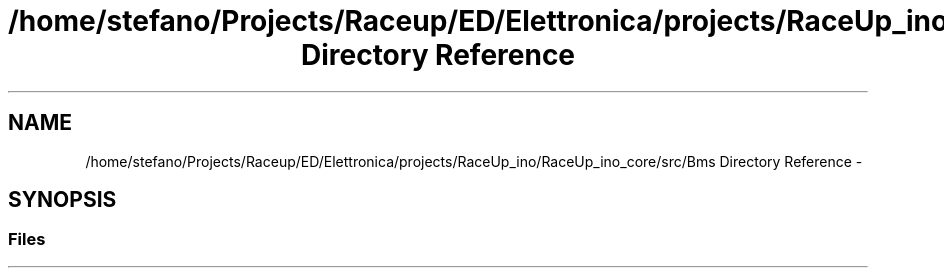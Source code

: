 .TH "/home/stefano/Projects/Raceup/ED/Elettronica/projects/RaceUp_ino/RaceUp_ino_core/src/Bms Directory Reference" 3 "Wed Jan 11 2017" "Version 0.0" "RaceUp_ino_core" \" -*- nroff -*-
.ad l
.nh
.SH NAME
/home/stefano/Projects/Raceup/ED/Elettronica/projects/RaceUp_ino/RaceUp_ino_core/src/Bms Directory Reference \- 
.SH SYNOPSIS
.br
.PP
.SS "Files"

.in +1c
.in -1c
